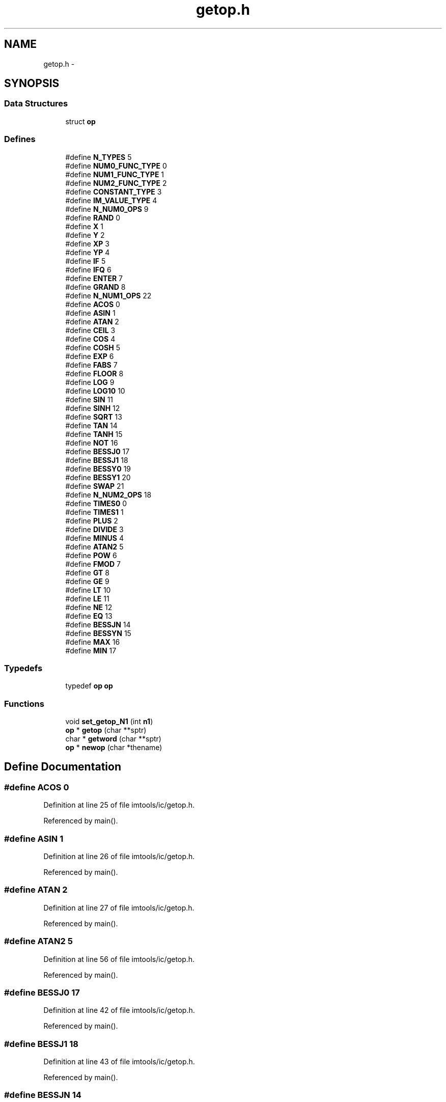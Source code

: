 .TH "getop.h" 3 "23 Dec 2003" "imcat" \" -*- nroff -*-
.ad l
.nh
.SH NAME
getop.h \- 
.SH SYNOPSIS
.br
.PP
.SS "Data Structures"

.in +1c
.ti -1c
.RI "struct \fBop\fP"
.br
.in -1c
.SS "Defines"

.in +1c
.ti -1c
.RI "#define \fBN_TYPES\fP   5"
.br
.ti -1c
.RI "#define \fBNUM0_FUNC_TYPE\fP   0"
.br
.ti -1c
.RI "#define \fBNUM1_FUNC_TYPE\fP   1"
.br
.ti -1c
.RI "#define \fBNUM2_FUNC_TYPE\fP   2"
.br
.ti -1c
.RI "#define \fBCONSTANT_TYPE\fP   3"
.br
.ti -1c
.RI "#define \fBIM_VALUE_TYPE\fP   4"
.br
.ti -1c
.RI "#define \fBN_NUM0_OPS\fP   9"
.br
.ti -1c
.RI "#define \fBRAND\fP   0"
.br
.ti -1c
.RI "#define \fBX\fP   1"
.br
.ti -1c
.RI "#define \fBY\fP   2"
.br
.ti -1c
.RI "#define \fBXP\fP   3"
.br
.ti -1c
.RI "#define \fBYP\fP   4"
.br
.ti -1c
.RI "#define \fBIF\fP   5"
.br
.ti -1c
.RI "#define \fBIFQ\fP   6"
.br
.ti -1c
.RI "#define \fBENTER\fP   7"
.br
.ti -1c
.RI "#define \fBGRAND\fP   8"
.br
.ti -1c
.RI "#define \fBN_NUM1_OPS\fP   22"
.br
.ti -1c
.RI "#define \fBACOS\fP   0"
.br
.ti -1c
.RI "#define \fBASIN\fP   1"
.br
.ti -1c
.RI "#define \fBATAN\fP   2"
.br
.ti -1c
.RI "#define \fBCEIL\fP   3"
.br
.ti -1c
.RI "#define \fBCOS\fP   4"
.br
.ti -1c
.RI "#define \fBCOSH\fP   5"
.br
.ti -1c
.RI "#define \fBEXP\fP   6"
.br
.ti -1c
.RI "#define \fBFABS\fP   7"
.br
.ti -1c
.RI "#define \fBFLOOR\fP   8"
.br
.ti -1c
.RI "#define \fBLOG\fP   9"
.br
.ti -1c
.RI "#define \fBLOG10\fP   10"
.br
.ti -1c
.RI "#define \fBSIN\fP   11"
.br
.ti -1c
.RI "#define \fBSINH\fP   12"
.br
.ti -1c
.RI "#define \fBSQRT\fP   13"
.br
.ti -1c
.RI "#define \fBTAN\fP   14"
.br
.ti -1c
.RI "#define \fBTANH\fP   15"
.br
.ti -1c
.RI "#define \fBNOT\fP   16"
.br
.ti -1c
.RI "#define \fBBESSJ0\fP   17"
.br
.ti -1c
.RI "#define \fBBESSJ1\fP   18"
.br
.ti -1c
.RI "#define \fBBESSY0\fP   19"
.br
.ti -1c
.RI "#define \fBBESSY1\fP   20"
.br
.ti -1c
.RI "#define \fBSWAP\fP   21"
.br
.ti -1c
.RI "#define \fBN_NUM2_OPS\fP   18"
.br
.ti -1c
.RI "#define \fBTIMES0\fP   0"
.br
.ti -1c
.RI "#define \fBTIMES1\fP   1"
.br
.ti -1c
.RI "#define \fBPLUS\fP   2"
.br
.ti -1c
.RI "#define \fBDIVIDE\fP   3"
.br
.ti -1c
.RI "#define \fBMINUS\fP   4"
.br
.ti -1c
.RI "#define \fBATAN2\fP   5"
.br
.ti -1c
.RI "#define \fBPOW\fP   6"
.br
.ti -1c
.RI "#define \fBFMOD\fP   7"
.br
.ti -1c
.RI "#define \fBGT\fP   8"
.br
.ti -1c
.RI "#define \fBGE\fP   9"
.br
.ti -1c
.RI "#define \fBLT\fP   10"
.br
.ti -1c
.RI "#define \fBLE\fP   11"
.br
.ti -1c
.RI "#define \fBNE\fP   12"
.br
.ti -1c
.RI "#define \fBEQ\fP   13"
.br
.ti -1c
.RI "#define \fBBESSJN\fP   14"
.br
.ti -1c
.RI "#define \fBBESSYN\fP   15"
.br
.ti -1c
.RI "#define \fBMAX\fP   16"
.br
.ti -1c
.RI "#define \fBMIN\fP   17"
.br
.in -1c
.SS "Typedefs"

.in +1c
.ti -1c
.RI "typedef \fBop\fP \fBop\fP"
.br
.in -1c
.SS "Functions"

.in +1c
.ti -1c
.RI "void \fBset_getop_N1\fP (int \fBn1\fP)"
.br
.ti -1c
.RI "\fBop\fP * \fBgetop\fP (char **sptr)"
.br
.ti -1c
.RI "char * \fBgetword\fP (char **sptr)"
.br
.ti -1c
.RI "\fBop\fP * \fBnewop\fP (char *thename)"
.br
.in -1c
.SH "Define Documentation"
.PP 
.SS "#define ACOS   0"
.PP
Definition at line 25 of file imtools/ic/getop.h.
.PP
Referenced by main().
.SS "#define ASIN   1"
.PP
Definition at line 26 of file imtools/ic/getop.h.
.PP
Referenced by main().
.SS "#define ATAN   2"
.PP
Definition at line 27 of file imtools/ic/getop.h.
.PP
Referenced by main().
.SS "#define ATAN2   5"
.PP
Definition at line 56 of file imtools/ic/getop.h.
.PP
Referenced by main().
.SS "#define BESSJ0   17"
.PP
Definition at line 42 of file imtools/ic/getop.h.
.PP
Referenced by main().
.SS "#define BESSJ1   18"
.PP
Definition at line 43 of file imtools/ic/getop.h.
.PP
Referenced by main().
.SS "#define BESSJN   14"
.PP
Definition at line 65 of file imtools/ic/getop.h.
.PP
Referenced by main().
.SS "#define BESSY0   19"
.PP
Definition at line 44 of file imtools/ic/getop.h.
.PP
Referenced by main().
.SS "#define BESSY1   20"
.PP
Definition at line 45 of file imtools/ic/getop.h.
.PP
Referenced by main().
.SS "#define BESSYN   15"
.PP
Definition at line 66 of file imtools/ic/getop.h.
.PP
Referenced by main().
.SS "#define CEIL   3"
.PP
Definition at line 28 of file imtools/ic/getop.h.
.PP
Referenced by main().
.SS "#define CONSTANT_TYPE   3"
.PP
Definition at line 10 of file imtools/ic/getop.h.
.PP
Referenced by getop(), and main().
.SS "#define COS   4"
.PP
Definition at line 29 of file imtools/ic/getop.h.
.PP
Referenced by main().
.SS "#define COSH   5"
.PP
Definition at line 30 of file imtools/ic/getop.h.
.PP
Referenced by main().
.SS "#define DIVIDE   3"
.PP
Definition at line 54 of file imtools/ic/getop.h.
.PP
Referenced by main().
.SS "#define ENTER   7"
.PP
Definition at line 21 of file imtools/ic/getop.h.
.PP
Referenced by main().
.SS "#define EQ   13"
.PP
Definition at line 64 of file imtools/ic/getop.h.
.PP
Referenced by main().
.SS "#define EXP   6"
.PP
Definition at line 31 of file imtools/ic/getop.h.
.PP
Referenced by add_population(), and main().
.SS "#define FABS   7"
.PP
Definition at line 32 of file imtools/ic/getop.h.
.PP
Referenced by main().
.SS "#define FLOOR   8"
.PP
Definition at line 33 of file imtools/ic/getop.h.
.PP
Referenced by main().
.SS "#define FMOD   7"
.PP
Definition at line 58 of file imtools/ic/getop.h.
.PP
Referenced by main().
.SS "#define GE   9"
.PP
Definition at line 60 of file imtools/ic/getop.h.
.PP
Referenced by main().
.SS "#define GRAND   8"
.PP
Definition at line 22 of file imtools/ic/getop.h.
.PP
Referenced by main().
.SS "#define GT   8"
.PP
Definition at line 59 of file imtools/ic/getop.h.
.PP
Referenced by main().
.SS "#define IF   5"
.PP
Definition at line 19 of file imtools/ic/getop.h.
.PP
Referenced by main().
.SS "#define IFQ   6"
.PP
Definition at line 20 of file imtools/ic/getop.h.
.PP
Referenced by main().
.SS "#define IM_VALUE_TYPE   4"
.PP
Definition at line 11 of file imtools/ic/getop.h.
.PP
Referenced by getop(), and main().
.SS "#define LE   11"
.PP
Definition at line 62 of file imtools/ic/getop.h.
.PP
Referenced by main().
.SS "#define LOG   9"
.PP
Definition at line 34 of file imtools/ic/getop.h.
.PP
Referenced by main().
.SS "#define LOG10   10"
.PP
Definition at line 35 of file imtools/ic/getop.h.
.PP
Referenced by main().
.SS "#define LT   10"
.PP
Definition at line 61 of file imtools/ic/getop.h.
.PP
Referenced by main().
.SS "#define MAX   16"
.PP
Definition at line 67 of file imtools/ic/getop.h.
.SS "#define MIN   17"
.PP
Definition at line 68 of file imtools/ic/getop.h.
.SS "#define MINUS   4"
.PP
Definition at line 55 of file imtools/ic/getop.h.
.PP
Referenced by main().
.SS "#define N_NUM0_OPS   9"
.PP
Definition at line 13 of file imtools/ic/getop.h.
.PP
Referenced by newop().
.SS "#define N_NUM1_OPS   22"
.PP
Definition at line 24 of file imtools/ic/getop.h.
.SS "#define N_NUM2_OPS   18"
.PP
Definition at line 50 of file imtools/ic/getop.h.
.SS "#define N_TYPES   5"
.PP
Definition at line 6 of file imtools/ic/getop.h.
.SS "#define NE   12"
.PP
Definition at line 63 of file imtools/ic/getop.h.
.SS "#define NOT   16"
.PP
Definition at line 41 of file imtools/ic/getop.h.
.PP
Referenced by main().
.SS "#define NUM0_FUNC_TYPE   0"
.PP
Definition at line 7 of file imtools/ic/getop.h.
.PP
Referenced by main(), and newop().
.SS "#define NUM1_FUNC_TYPE   1"
.PP
Definition at line 8 of file imtools/ic/getop.h.
.PP
Referenced by main(), and newop().
.SS "#define NUM2_FUNC_TYPE   2"
.PP
Definition at line 9 of file imtools/ic/getop.h.
.PP
Referenced by main(), and newop().
.SS "#define PLUS   2"
.PP
Definition at line 53 of file imtools/ic/getop.h.
.PP
Referenced by main().
.SS "#define POW   6"
.PP
Definition at line 57 of file imtools/ic/getop.h.
.PP
Referenced by main().
.SS "#define RAND   0"
.PP
Definition at line 14 of file imtools/ic/getop.h.
.SS "#define SIN   11"
.PP
Definition at line 36 of file imtools/ic/getop.h.
.PP
Referenced by main().
.SS "#define SINH   12"
.PP
Definition at line 37 of file imtools/ic/getop.h.
.PP
Referenced by main().
.SS "#define SQRT   13"
.PP
Definition at line 38 of file imtools/ic/getop.h.
.PP
Referenced by main().
.SS "#define SWAP   21"
.PP
Definition at line 46 of file imtools/ic/getop.h.
.SS "#define TAN   14"
.PP
Definition at line 39 of file imtools/ic/getop.h.
.PP
Referenced by main().
.SS "#define TANH   15"
.PP
Definition at line 40 of file imtools/ic/getop.h.
.PP
Referenced by main().
.SS "#define TIMES0   0"
.PP
Definition at line 51 of file imtools/ic/getop.h.
.PP
Referenced by main().
.SS "#define TIMES1   1"
.PP
Definition at line 52 of file imtools/ic/getop.h.
.PP
Referenced by main().
.SS "#define \fBX\fP   1"
.PP
Definition at line 15 of file imtools/ic/getop.h.
.PP
Referenced by cpgellipses(), deflect(), main(), and write_object().
.SS "#define XP   3"
.PP
Definition at line 17 of file imtools/ic/getop.h.
.PP
Referenced by main().
.SS "#define \fBY\fP   2"
.PP
Definition at line 16 of file imtools/ic/getop.h.
.PP
Referenced by circkernel(), cpgellipses(), deflect(), and main().
.SS "#define YP   4"
.PP
Definition at line 18 of file imtools/ic/getop.h.
.PP
Referenced by main().
.SH "Typedef Documentation"
.PP 
.SS "typedef struct \fBop\fP  \fBop\fP"
.PP
Referenced by bswap2(), bswap4(), bswap8(), evalrpnfunction(), imd_getstr(), inversedoit(), inverseinit(), lintransdoit(), lintransinit(), main(), newrpnfunction(), sampleImage(), vectordoit(), vectorinit(), and vx_iisio().
.SH "Function Documentation"
.PP 
.SS "\fBop\fP* getop (char ** sptr)"
.PP
Definition at line 16 of file cattools/lc/getop.c.
.SS "char* getword (char ** sptr)"
.PP
Definition at line 84 of file cattools/lc/getop.c.
.SS "\fBop\fP* newop (char * thename)"
.PP
Definition at line 168 of file imtools/ic/getop.c.
.SS "void set_getop_N1 (int n1)"
.PP
Definition at line 31 of file imtools/ic/getop.c.
.PP
References N1.
.PP
Referenced by main().
.SH "Author"
.PP 
Generated automatically by Doxygen for imcat from the source code.
